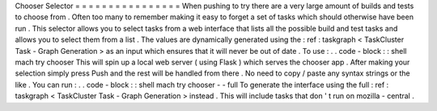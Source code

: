 Chooser
Selector
=
=
=
=
=
=
=
=
=
=
=
=
=
=
=
=
When
pushing
to
try
there
are
a
very
large
amount
of
builds
and
tests
to
choose
from
.
Often
too
many
to
remember
making
it
easy
to
forget
a
set
of
tasks
which
should
otherwise
have
been
run
.
This
selector
allows
you
to
select
tasks
from
a
web
interface
that
lists
all
the
possible
build
and
test
tasks
and
allows
you
to
select
them
from
a
list
.
The
values
are
dynamically
generated
using
the
:
ref
:
taskgraph
<
TaskCluster
Task
-
Graph
Generation
>
as
an
input
which
ensures
that
it
will
never
be
out
of
date
.
To
use
:
.
.
code
-
block
:
:
shell
mach
try
chooser
This
will
spin
up
a
local
web
server
(
using
Flask
)
which
serves
the
chooser
app
.
After
making
your
selection
simply
press
Push
and
the
rest
will
be
handled
from
there
.
No
need
to
copy
/
paste
any
syntax
strings
or
the
like
.
You
can
run
:
.
.
code
-
block
:
:
shell
mach
try
chooser
-
-
full
To
generate
the
interface
using
the
full
:
ref
:
taskgraph
<
TaskCluster
Task
-
Graph
Generation
>
instead
.
This
will
include
tasks
that
don
'
t
run
on
mozilla
-
central
.
